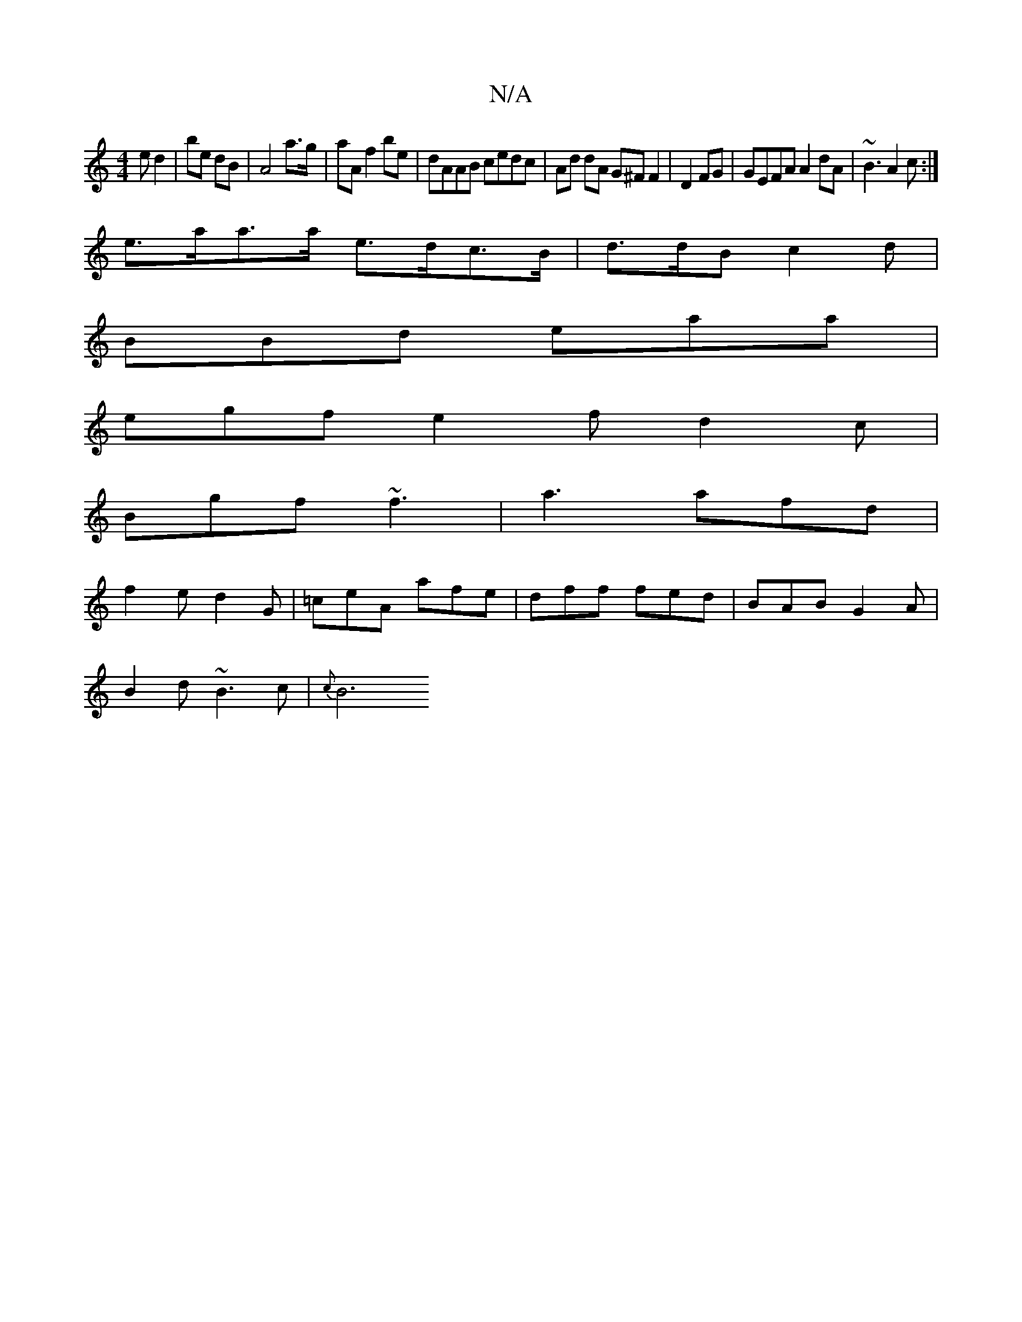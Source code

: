 X:1
T:N/A
M:4/4
R:N/A
K:Cmajor
e d2|be dB|A4 a>g|aA f2 be-|dAAB cedc|Ad dA G^F F2|D2 FG | GEFA A2 dA | ~B3 A2c:|
e>aa>a e>dc>B | d>dB c2 d |
BBd eaa |
egf e2f d2 c |
Bgf ~f3|a3 afd|
f2e d2G|=ceA afe|dff fed|BAB G2A|
B2 d ~B3c|{c}B6